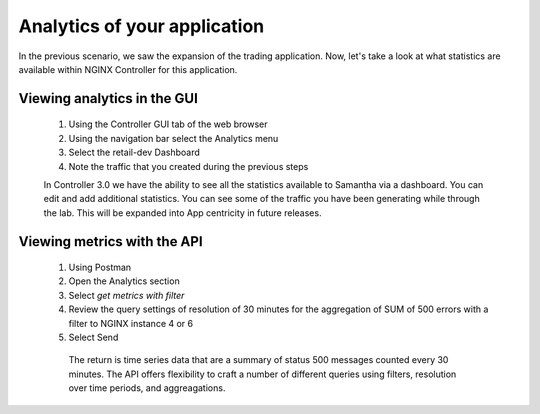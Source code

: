 =============================
Analytics of your application
=============================

In the previous scenario, we saw the expansion of the trading application. Now, let's take a look at what statistics are available within NGINX Controller for this application.

Viewing analytics in the GUI
^^^^^^^^^^^^^^^^^^^^^^^^^^^^^^^

    1. Using the Controller GUI tab of the web browser
    2. Using the navigation bar select the Analytics menu
    3. Select the retail-dev Dashboard
    4. Note the traffic that you created during the previous steps

    In Controller 3.0 we have the ability to see all the statistics available to Samantha via a dashboard. You can edit and add additional statistics. You can see some of the traffic you have been generating while through the lab.
    This will be expanded into App centricity in future releases.

Viewing metrics with the API
^^^^^^^^^^^^^^^^^^^^^^^^^^^^^^^

    1. Using Postman
    2. Open the Analytics section
    3. Select `get metrics with filter`
    4. Review the query settings of resolution of 30 minutes for the aggregation of SUM of 500 errors with a filter to NGINX instance 4 or 6
    5. Select Send

     The return is time series data that are a summary of status 500 messages counted every 30 minutes.  The API offers flexibility to craft a number of different queries using filters, resolution over time periods, and aggreagations.